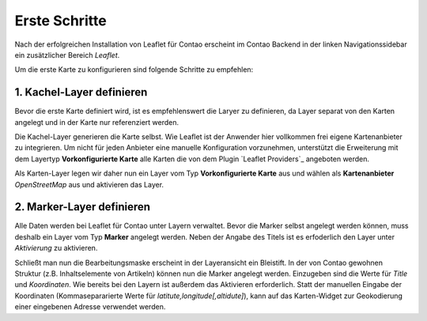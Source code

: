 
Erste Schritte
==============

Nach der erfolgreichen Installation von Leaflet für Contao erscheint im Contao Backend in der linken Navigationssidebar ein zusätzlicher Bereich *Leaflet*. 

Um die erste Karte zu konfigurieren sind folgende Schritte zu empfehlen:

1. Kachel-Layer definieren
--------------------------

Bevor die erste Karte definiert wird, ist es empfehlenswert die Laryer zu definieren, da Layer separat von den Karten angelegt und in der Karte nur referenziert werden.

Die Kachel-Layer generieren die Karte selbst. Wie Leaflet ist der Anwender hier vollkommen frei eigene Kartenanbieter zu integrieren. Um nicht für jeden Anbieter eine manuelle Konfiguration vorzunehmen, unterstützt die Erweiterung mit dem Layertyp **Vorkonfigurierte Karte** alle Karten die von dem Plugin `Leaflet Providers`_ angeboten werden.

Als Karten-Layer legen wir daher nun ein Layer vom Typ **Vorkonfigurierte Karte** aus und wählen als **Kartenanbieter** *OpenStreetMap* aus und aktivieren das Layer.

2. Marker-Layer definieren
--------------------------

Alle Daten werden bei Leaflet für Contao unter Layern verwaltet. Bevor die Marker selbst angelegt werden können, muss deshalb ein Layer vom Typ **Marker** angelegt werden. Neben der Angabe des Titels ist es erfoderlich den Layer unter *Aktivierung* zu aktivieren.

Schließt man nun die Bearbeitungsmaske erscheint in der Layeransicht ein Bleistift. In der von Contao gewohnen Struktur (z.B. Inhaltselemente von Artikeln) können nun die Marker angelegt werden. Einzugeben sind die Werte für *Title* und *Koordinaten*. Wie bereits bei den Layern ist außerdem das Aktivieren erforderlich. Statt der manuellen Eingabe der Koordinaten (Kommasepararierte Werte für *latitute,longitude[,altidute]*), kann auf das Karten-Widget zur Geokodierung einer eingebenen Adresse verwendet werden.
